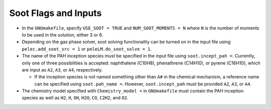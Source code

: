 .. highlight:: rst

.. _SootInputs:

Soot Flags and Inputs
======================

* In the ``GNUmakefile``, specify ``USE_SOOT = TRUE`` and ``NUM_SOOT_MOMENTS = N`` where ``N`` is the number of moments to be used in the solution, either 3 or 6.

* Depending on the gas phase solver, soot solving functionality can be turned on in the input file using ``pelec.add_soot_src = 1`` or ``peleLM.do_soot_solve = 1``.

* The name of the PAH inception species must be specified in the input file using ``soot.incept_pah =``. Currently, only one of three possibilities is accepted: naphthalene (C10H8), phenathrene (C14H10), or pyrene (C16H10), which are input as ``A2``, ``A3``, or ``A4``, respectively.

  * If the inception species is not named something other than ``A#`` in the chemical mechanism, a reference name can be specified using ``soot.pah_name =``. However, ``soot.incept_pah`` must be provided ``A2``, ``A3``, or ``A4``.

* The chemistry model specified with ``Chemistry_model =`` in  ``GNUmakefile`` must contain the PAH inception species as well as ``H2``, ``H``, ``OH``, ``H2O``, ``CO``, ``C2H2``, and ``O2``.

